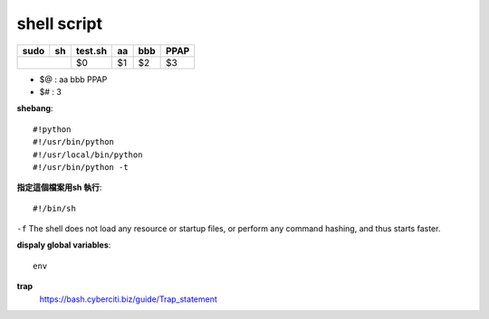 ==================
	shell script 
==================

+----------+-------------+------------+----------+----------+----------+
| sudo     |    sh       | test.sh    | aa       | bbb      | PPAP     |
+==========+=============+============+==========+==========+==========+
|                        | $0         | $1       | $2       | $3       |
+------------------------+------------+----------+----------+----------+

- $@ : aa bbb PPAP
- $# : 3


**shebang**::

	#!python
	#!/usr/bin/python
	#!/usr/local/bin/python
	#!/usr/bin/python -t


**指定這個檔案用sh 執行**::

	#!/bin/sh

``-f``  
The  shell  does not load any resource or startup files, or perform
any command hashing, and thus starts faster.


**dispaly global variables**::
	
	env

**trap**
	https://bash.cyberciti.biz/guide/Trap_statement

